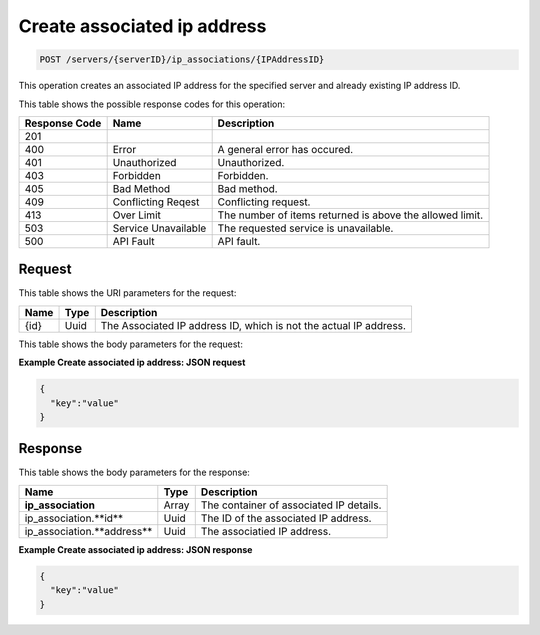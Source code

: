 
.. THIS OUTPUT IS GENERATED FROM THE WADL. DO NOT EDIT.

Create associated ip address
^^^^^^^^^^^^^^^^^^^^^^^^^^^^^^^^^^^^^^^^^^^^^^^^^^^^^^^^^^^^^^^^^^^^^^^^^^^^^^^^

.. code::

    POST /servers/{serverID}/ip_associations/{IPAddressID}

This operation creates an associated IP address for the specified server and already existing 
IP address ID.



This table shows the possible response codes for this operation:


+--------------------------+-------------------------+-------------------------+
|Response Code             |Name                     |Description              |
+==========================+=========================+=========================+
|201                       |                         |                         |
+--------------------------+-------------------------+-------------------------+
|400                       |Error                    |A general error has      |
|                          |                         |occured.                 |
+--------------------------+-------------------------+-------------------------+
|401                       |Unauthorized             |Unauthorized.            |
+--------------------------+-------------------------+-------------------------+
|403                       |Forbidden                |Forbidden.               |
+--------------------------+-------------------------+-------------------------+
|405                       |Bad Method               |Bad method.              |
+--------------------------+-------------------------+-------------------------+
|409                       |Conflicting Reqest       |Conflicting request.     |
+--------------------------+-------------------------+-------------------------+
|413                       |Over Limit               |The number of items      |
|                          |                         |returned is above the    |
|                          |                         |allowed limit.           |
+--------------------------+-------------------------+-------------------------+
|503                       |Service Unavailable      |The requested service is |
|                          |                         |unavailable.             |
+--------------------------+-------------------------+-------------------------+
|500                       |API Fault                |API fault.               |
+--------------------------+-------------------------+-------------------------+


Request
""""""""""""""""

This table shows the URI parameters for the request:

+--------------------------+-------------------------+-------------------------+
|Name                      |Type                     |Description              |
+==========================+=========================+=========================+
|{id}                      |Uuid                     |The Associated IP        |
|                          |                         |address ID, which is not |
|                          |                         |the actual IP address.   |
+--------------------------+-------------------------+-------------------------+


This table shows the body parameters for the request:

+--------------------------+-------------------------+-------------------------+
|Name                      |Type                     |Description              |
+==========================+=========================+=========================+
|**ip_address**                |Array *(Required)*       |The container for shared |
|                          |                         |IP request parasmeters.  |
+--------------------------+-------------------------+-------------------------+
|ip_address.**network_id** |Uuid *(Required)*        |The ID of the network.   |
+--------------------------+-------------------------+-------------------------+
|ip_address.**version**    |String *(Required)*      |The subnet IP version,   |
|                          |                         |which is ``4`` or ``6``. |
+--------------------------+-------------------------+-------------------------+
|ip_address.**port_ids**   |Array *(Optional)*       |The array of port        |
|                          |                         |objects, containing port |
|                          |                         |IDs for the shared IP.   |
+--------------------------+-------------------------+-------------------------+
|ip_address.**device_ids** |Array *(Optional)*       |The array of device      |
|                          |                         |objects, containing      |
|                          |                         |device IDs for the       |
|                          |                         |shared IP.               |
+--------------------------+-------------------------+-------------------------+


**Example Create associated ip address: JSON request**


.. code::

    {
      "key":"value" 
    }


Response
""""""""""""""""


This table shows the body parameters for the response:

+--------------------------+-------------------------+-------------------------+
|Name                      |Type                     |Description              |
+==========================+=========================+=========================+
|**ip_association**        |Array                    |The container of         |
|                          |                         |associated IP details.   |
+--------------------------+-------------------------+-------------------------+
|ip_association.**id**     |Uuid                     |The ID of the associated |
|                          |                         |IP address.              |
+--------------------------+-------------------------+-------------------------+
|ip_association.**address**|Uuid                     |The associatied IP       |
|                          |                         |address.                 |
+--------------------------+-------------------------+-------------------------+


**Example Create associated ip address: JSON response**


.. code::

    {
      "key":"value" 
    }


